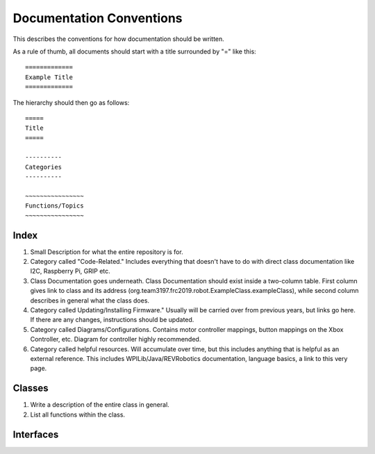 =========================
Documentation Conventions
=========================
This describes the conventions for how documentation should be written.

As a rule of thumb, all documents should start with a title surrounded by "=" like this::

    =============
    Example Title
    =============

The hierarchy should then go as follows::

    =====
    Title
    =====

    ----------
    Categories
    ----------

    ~~~~~~~~~~~~~~~~
    Functions/Topics
    ~~~~~~~~~~~~~~~~

~~~~~
Index
~~~~~
1. Small Description for what the entire repository is for.
2. Category called "Code-Related." Includes everything that doesn't have to do with direct class documentation like I2C, Raspberry Pi, GRIP etc.
3. Class Documentation goes underneath. Class Documentation should exist inside a two-column table. First column gives link to class and its address (org.team3197.frc2019.robot.ExampleClass.exampleClass), while second column describes in general what the class does. 
4. Category called Updating/Installing Firmware." Usually will be carried over from previous years, but links go here. If there are any changes, instructions should be updated.
5. Category called Diagrams/Configurations. Contains motor controller mappings, button mappings on the Xbox Controller, etc. Diagram for controller highly recommended.
6. Category called helpful resources. Will accumulate over time, but this includes anything that is helpful as an external reference. This includes WPILib/Java/REVRobotics documentation, language basics, a link to this very page.

~~~~~~~
Classes
~~~~~~~
1. Write a description of the entire class in general.
2. List all functions within the class.

~~~~~~~~~~
Interfaces
~~~~~~~~~~
